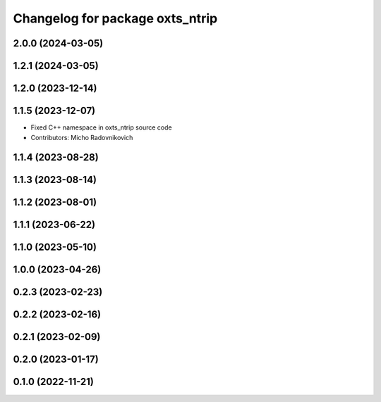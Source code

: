 ^^^^^^^^^^^^^^^^^^^^^^^^^^^^^^^^
Changelog for package oxts_ntrip
^^^^^^^^^^^^^^^^^^^^^^^^^^^^^^^^

2.0.0 (2024-03-05)
------------------

1.2.1 (2024-03-05)
------------------

1.2.0 (2023-12-14)
------------------

1.1.5 (2023-12-07)
------------------
* Fixed C++ namespace in oxts_ntrip source code
* Contributors: Micho Radovnikovich

1.1.4 (2023-08-28)
------------------

1.1.3 (2023-08-14)
------------------

1.1.2 (2023-08-01)
------------------

1.1.1 (2023-06-22)
------------------

1.1.0 (2023-05-10)
------------------

1.0.0 (2023-04-26)
------------------

0.2.3 (2023-02-23)
------------------

0.2.2 (2023-02-16)
------------------

0.2.1 (2023-02-09)
------------------

0.2.0 (2023-01-17)
------------------

0.1.0 (2022-11-21)
------------------
